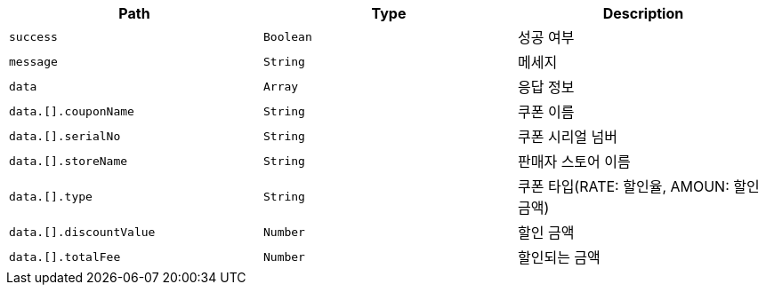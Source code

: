 |===
|Path|Type|Description

|`+success+`
|`+Boolean+`
|성공 여부

|`+message+`
|`+String+`
|메세지

|`+data+`
|`+Array+`
|응답 정보

|`+data.[].couponName+`
|`+String+`
|쿠폰 이름

|`+data.[].serialNo+`
|`+String+`
|쿠폰 시리얼 넘버

|`+data.[].storeName+`
|`+String+`
|판매자 스토어 이름

|`+data.[].type+`
|`+String+`
|쿠폰 타입(RATE: 할인율, AMOUN: 할인금액)

|`+data.[].discountValue+`
|`+Number+`
|할인 금액

|`+data.[].totalFee+`
|`+Number+`
|할인되는 금액

|===